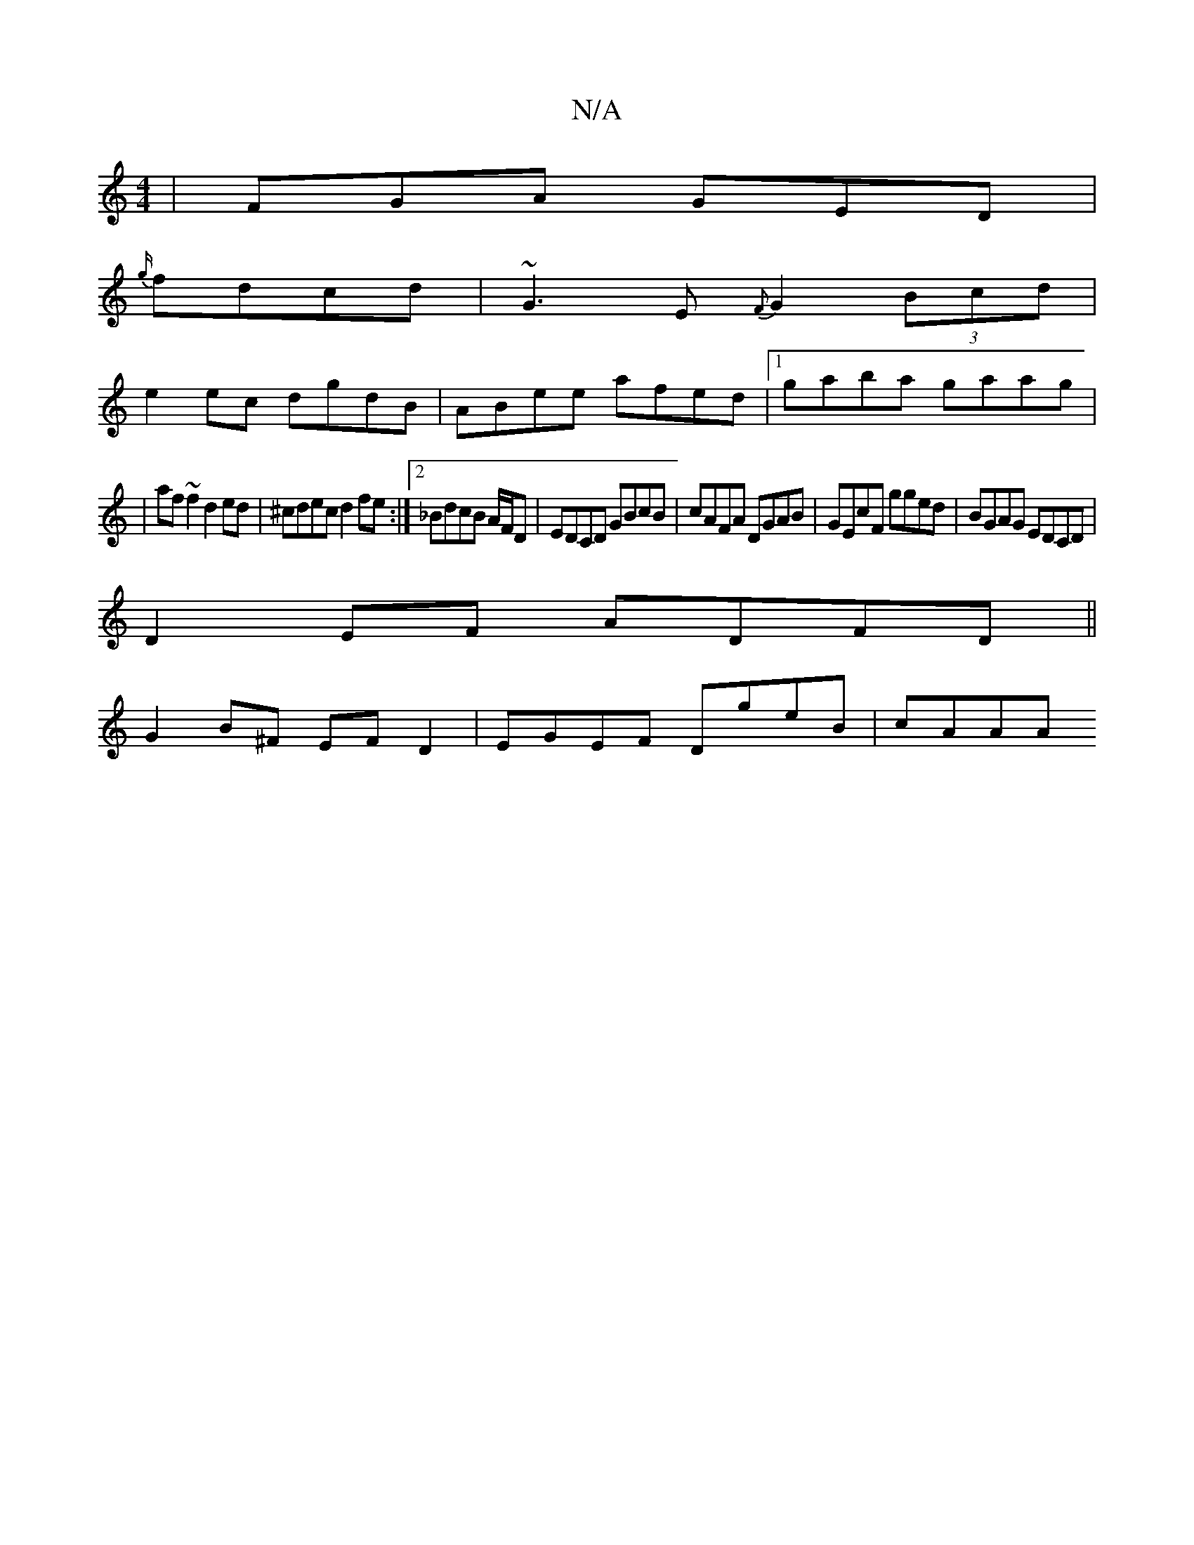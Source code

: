 X:1
T:N/A
M:4/4
R:N/A
K:Cmajor
|FGA GED|
{g/}fdcd | ~G3E {F}G2 (3Bcd|
e2ec dgdB|ABee afed|1 gaba gaag|
|
af~f2 d2 ed | ^cdec d2fe:|2 _BdcB A/F/D | EDCD GBcB| cAFA DGAB|GEcF gged|BGAG EDCD|
D2 EF ADFD||
G2B^F EFD2 | EGEF DgeB | cAAA
